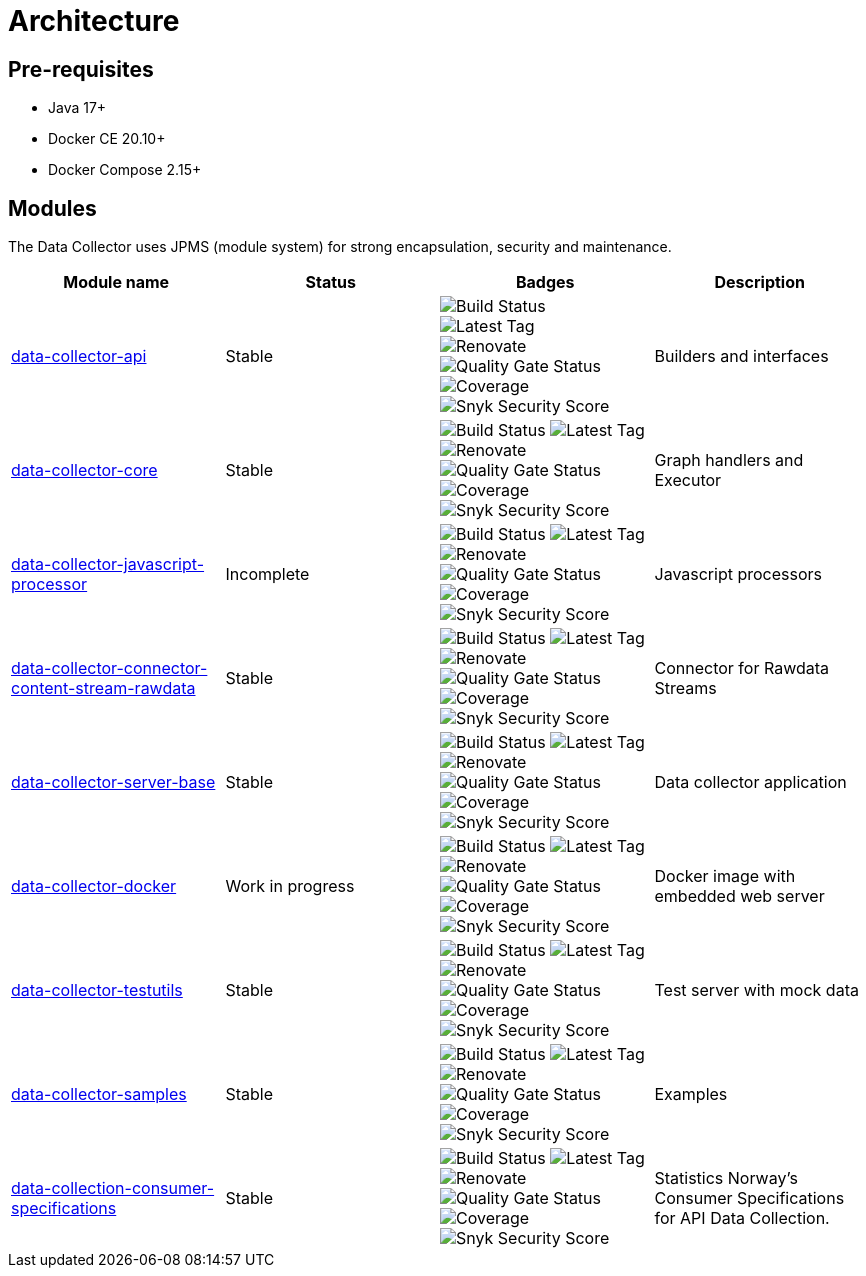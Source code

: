 = Architecture

== Pre-requisites

* Java 17+
* Docker CE 20.10+
* Docker Compose 2.15+

== Modules

The Data Collector uses JPMS (module system) for strong encapsulation, security and maintenance.

[cols="<,^,^,<", options="header"]
|===
|Module name |Status |Badges |Description

|https://github.com/descoped/data-collector-api[data-collector-api]
|Stable
|image:https://img.shields.io/github/actions/workflow/status/descoped/data-collector-api/coverage-and-sonar-analysis.yml[Build Status] +
image:https://img.shields.io/github/v/tag/descoped/data-collector-api[Latest Tag] +
image:https://img.shields.io/badge/renovate-enabled-brightgreen.svg[Renovate] +
image:https://sonarcloud.io/api/project_badges/measure?project=descoped_data-collector-api&metric=alert_status[Quality Gate Status] +
image:https://sonarcloud.io/api/project_badges/measure?project=descoped_data-collector-api&metric=coverage[Coverage] +
image:https://snyk.io/test/github/descoped/data-collector-api/badge.svg[Snyk Security Score]
|Builders and interfaces

|https://github.com/descoped/data-collector-core[data-collector-core]
|Stable
|image:https://img.shields.io/github/actions/workflow/status/descoped/data-collector-core/coverage-and-sonar-analysis.yml[Build Status]
image:https://img.shields.io/github/v/tag/descoped/data-collector-core[Latest Tag]
image:https://img.shields.io/badge/renovate-enabled-brightgreen.svg[Renovate]
image:https://sonarcloud.io/api/project_badges/measure?project=descoped_data-collector-core&metric=alert_status[Quality Gate Status]
image:https://sonarcloud.io/api/project_badges/measure?project=descoped_data-collector-core&metric=coverage[Coverage]
image:https://snyk.io/test/github/descoped/data-collector-core/badge.svg[Snyk Security Score]
|Graph handlers and Executor

|https://github.com/descoped/data-collector-javascript-processor[data-collector-javascript-processor]
|Incomplete
|image:https://img.shields.io/github/actions/workflow/status/descoped/data-collector-javascript-processor/coverage-and-sonar-analysis.yml[Build Status]
image:https://img.shields.io/github/v/tag/descoped/data-collector-javascript-processor[Latest Tag]
image:https://img.shields.io/badge/renovate-enabled-brightgreen.svg[Renovate]
image:https://sonarcloud.io/api/project_badges/measure?project=descoped_data-collector-javascript-processor&metric=alert_status[Quality Gate Status]
image:https://sonarcloud.io/api/project_badges/measure?project=descoped_data-collector-javascript-processor&metric=coverage[Coverage]
image:https://snyk.io/test/github/descoped/data-collector-javascript-processor/badge.svg[Snyk Security Score]
|Javascript processors

|https://github.com/descoped/data-collector-connector-content-stream-rawdata[data-collector-connector-content-stream-rawdata]
|Stable
|image:https://img.shields.io/github/actions/workflow/status/descoped/data-collector-connector-content-stream-rawdata/coverage-and-sonar-analysis.yml[Build Status]
image:https://img.shields.io/github/v/tag/descoped/data-collector-connector-content-stream-rawdata[Latest Tag]
image:https://img.shields.io/badge/renovate-enabled-brightgreen.svg[Renovate]
image:https://sonarcloud.io/api/project_badges/measure?project=descoped_data-collector-connector-content-stream-rawdata&metric=alert_status[Quality Gate Status]
image:https://sonarcloud.io/api/project_badges/measure?project=descoped_data-collector-connector-content-stream-rawdata&metric=coverage[Coverage]
image:https://snyk.io/test/github/descoped/data-collector-connector-content-stream-rawdata/badge.svg[Snyk Security Score]
|Connector for Rawdata Streams

|https://github.com/descoped/data-collector-server-base[data-collector-server-base]
|Stable
|image:https://img.shields.io/github/actions/workflow/status/descoped/data-collector-server-base/coverage-and-sonar-analysis.yml[Build Status]
image:https://img.shields.io/github/v/tag/descoped/data-collector-server-base[Latest Tag]
image:https://img.shields.io/badge/renovate-enabled-brightgreen.svg[Renovate]
image:https://sonarcloud.io/api/project_badges/measure?project=descoped_data-collector-server-base&metric=alert_status[Quality Gate Status]
image:https://sonarcloud.io/api/project_badges/measure?project=descoped_data-collector-server-base&metric=coverage[Coverage]
image:https://snyk.io/test/github/descoped/data-collector-server-base/badge.svg[Snyk Security Score]
|Data collector application

|https://github.com/descoped/data-collector-docker[data-collector-docker]
|Work in progress
|image:https://img.shields.io/github/actions/workflow/status/descoped/data-collector-docker/coverage-and-sonar-analysis.yml[Build Status]
image:https://img.shields.io/github/v/tag/descoped/data-collector-docker[Latest Tag]
image:https://img.shields.io/badge/renovate-enabled-brightgreen.svg[Renovate]
image:https://sonarcloud.io/api/project_badges/measure?project=descoped_data-collector-docker&metric=alert_status[Quality Gate Status]
image:https://sonarcloud.io/api/project_badges/measure?project=descoped_data-collector-docker&metric=coverage[Coverage]
image:https://snyk.io/test/github/descoped/data-collector-docker/badge.svg[Snyk Security Score]
|Docker image with embedded web server

|https://github.com/descoped/data-collector-testutils[data-collector-testutils]
|Stable
|image:https://img.shields.io/github/actions/workflow/status/descoped/data-collector-testutils/coverage-and-sonar-analysis.yml[Build Status]
image:https://img.shields.io/github/v/tag/descoped/data-collector-testutils[Latest Tag]
image:https://img.shields.io/badge/renovate-enabled-brightgreen.svg[Renovate]
image:https://sonarcloud.io/api/project_badges/measure?project=descoped_data-collector-testutils&metric=alert_status[Quality Gate Status]
image:https://sonarcloud.io/api/project_badges/measure?project=descoped_data-collector-testutils&metric=coverage[Coverage]
image:https://snyk.io/test/github/descoped/data-collector-testutils/badge.svg[Snyk Security Score]
|Test server with mock data

|https://github.com/descoped/data-collector-samples[data-collector-samples]
|Stable
|image:https://img.shields.io/github/actions/workflow/status/descoped/data-collector-samples/coverage-and-sonar-analysis.yml[Build Status]
image:https://img.shields.io/github/v/tag/descoped/data-collector-samples[Latest Tag]
image:https://img.shields.io/badge/renovate-enabled-brightgreen.svg[Renovate]
image:https://sonarcloud.io/api/project_badges/measure?project=descoped_data-collector-samples&metric=alert_status[Quality Gate Status]
image:https://sonarcloud.io/api/project_badges/measure?project=descoped_data-collector-samples&metric=coverage[Coverage]
image:https://snyk.io/test/github/descoped/data-collector-samples/badge.svg[Snyk Security Score]
|Examples

|https://github.com/descoped/data-collection-consumer-specifications[data-collection-consumer-specifications]
|Stable
|image:https://img.shields.io/github/actions/workflow/status/descoped/data-collection-consumer-specifications/coverage-and-sonar-analysis.yml[Build Status]
image:https://img.shields.io/github/v/tag/descoped/data-collection-consumer-specifications[Latest Tag]
image:https://img.shields.io/badge/renovate-enabled-brightgreen.svg[Renovate]
image:https://sonarcloud.io/api/project_badges/measure?project=descoped_data-collection-consumer-specifications&metric=alert_status[Quality Gate Status]
image:https://sonarcloud.io/api/project_badges/measure?project=descoped_data-collection-consumer-specifications&metric=coverage[Coverage]
image:https://snyk.io/test/github/descoped/data-collection-consumer-specifications/badge.svg[Snyk Security Score]
|Statistics Norway's Consumer Specifications for API Data Collection.

|===
